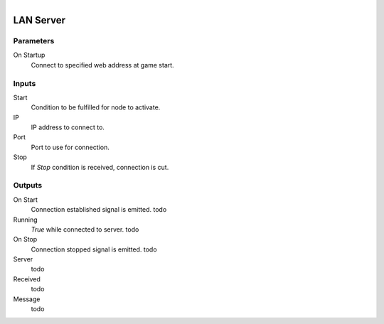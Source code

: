 .. figure:: /images/logic_nodes/network/ln-lan_server.png
   :align: right
   :width: 215
   :alt: LAN Server Node

.. _ln-lan_server:

==============================
LAN Server
==============================

Parameters
++++++++++++++++++++++++++++++

On Startup
   Connect to specified web address at game start.

Inputs
++++++++++++++++++++++++++++++

Start
   Condition to be fulfilled for node to activate.

IP
   IP address to connect to.

Port
   Port to use for connection.

Stop
   If *Stop* condition is received, connection is cut.

Outputs
++++++++++++++++++++++++++++++

On Start
   Connection established signal is emitted. todo

Running
   *True* while connected to server. todo

On Stop
   Connection stopped signal is emitted. todo

Server
   todo

Received
   todo

Message
   todo

